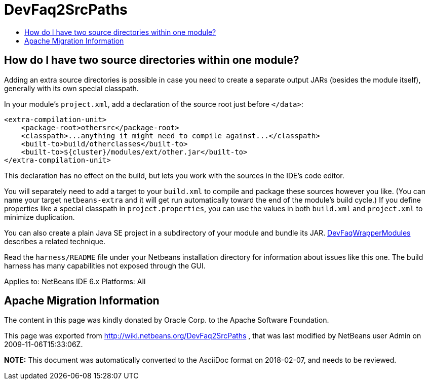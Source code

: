 // 
//     Licensed to the Apache Software Foundation (ASF) under one
//     or more contributor license agreements.  See the NOTICE file
//     distributed with this work for additional information
//     regarding copyright ownership.  The ASF licenses this file
//     to you under the Apache License, Version 2.0 (the
//     "License"); you may not use this file except in compliance
//     with the License.  You may obtain a copy of the License at
// 
//       http://www.apache.org/licenses/LICENSE-2.0
// 
//     Unless required by applicable law or agreed to in writing,
//     software distributed under the License is distributed on an
//     "AS IS" BASIS, WITHOUT WARRANTIES OR CONDITIONS OF ANY
//     KIND, either express or implied.  See the License for the
//     specific language governing permissions and limitations
//     under the License.
//

= DevFaq2SrcPaths
:jbake-type: wiki
:jbake-tags: wiki, devfaq, needsreview
:markup-in-source: verbatim,quotes,macros
:jbake-status: published
:keywords: Apache NetBeans wiki DevFaq2SrcPaths
:description: Apache NetBeans wiki DevFaq2SrcPaths
:toc: left
:toc-title:
:syntax: true

== How do I have two source directories within one module?

Adding an extra source directories is possible in case you need to create a separate output JARs (besides the module itself), generally with its own special classpath.

In your module's `project.xml`, add a declaration of the source root just before `</data>`:

[source,xml,subs="{markup-in-source}"]
----

<extra-compilation-unit>
    <package-root>othersrc</package-root>
    <classpath>...anything it might need to compile against...</classpath>
    <built-to>build/otherclasses</built-to>
    <built-to>${cluster}/modules/ext/other.jar</built-to>
</extra-compilation-unit>
----

This declaration has no effect on the build, but lets you work with the sources in the IDE's code editor.

You will separately need to add a target to your `build.xml` to compile and package these sources however you like.
(You can name your target `netbeans-extra` and it will get run automatically toward the end of the module's build cycle.)
If you define properties like a special classpath in `project.properties`,
you can use the values in both `build.xml` and `project.xml` to minimize duplication.

You can also create a plain Java SE project in a subdirectory of your module
and bundle its JAR. link:DevFaqWrapperModules.asciidoc[DevFaqWrapperModules] describes a related technique.

Read the `harness/README` file under your Netbeans installation directory
for information about issues like this one.
The build harness has many capabilities not exposed through the GUI.

Applies to: NetBeans IDE 6.x
Platforms: All

== Apache Migration Information

The content in this page was kindly donated by Oracle Corp. to the
Apache Software Foundation.

This page was exported from link:http://wiki.netbeans.org/DevFaq2SrcPaths[http://wiki.netbeans.org/DevFaq2SrcPaths] , 
that was last modified by NetBeans user Admin 
on 2009-11-06T15:33:06Z.


*NOTE:* This document was automatically converted to the AsciiDoc format on 2018-02-07, and needs to be reviewed.
